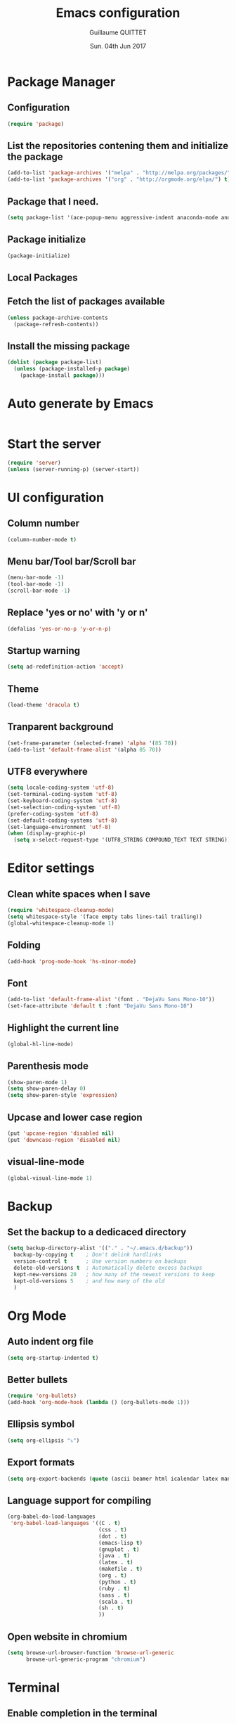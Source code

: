 #+TITLE: Emacs configuration
#+AUTHOR: Guillaume QUITTET
#+EMAIL: guillaume.quittet@gmail.com
#+DATE: Sun. 04th Jun 2017
* Package Manager
** Configuration
#+BEGIN_SRC emacs-lisp
  (require 'package)
#+END_SRC
** List the repositories contening them and initialize the package
#+BEGIN_SRC emacs-lisp
  (add-to-list 'package-archives '("melpa" . "http://melpa.org/packages/"))
  (add-to-list 'package-archives '("org" . "http://orgmode.org/elpa/") t)
#+END_SRC
** Package that I need.
#+BEGIN_SRC emacs-lisp
  (setq package-list '(ace-popup-menu aggressive-indent anaconda-mode android-mode auctex auto-package-update bbdb bm browse-at-remote buffer-move coffee-mode column-marker company company-anaconda company-auctex company-c-headers company-edbi company-emacs-eclim company-jedi company-math company-php company-quickhelp company-restclient company-shell company-web dracula-theme eclim elpy emmet-mode emms expand-region flycheck gist git git-gutter git-link helm helm-projectile htmlize iedit imenu-anywhere impatient-mode jabber js2-mode js-comint json-mode ledger-mode lua-mode magit markdown-mode move-text org org-bullets org-plus-contrib ox-ioslide ox-reveal ox-twbs pdf-tools php-mode plantuml-mode projectile rainbow-delimiters rainbow-mode restclient scss-mode simple-httpd skewer-mode sql-indent sqlplus tabbar tern web-beautify web-mode whitespace-cleanup-mode yasnippet))
#+END_SRC
** Package initialize
#+BEGIN_SRC emacs-lisp
  (package-initialize)
#+END_SRC
** Local Packages
** Fetch the list of packages available
#+BEGIN_SRC emacs-lisp
  (unless package-archive-contents
    (package-refresh-contents))
#+END_SRC
** Install the missing package
#+BEGIN_SRC emacs-lisp
  (dolist (package package-list)
    (unless (package-installed-p package)
      (package-install package)))
#+END_SRC
* Auto generate by Emacs
#+BEGIN_SRC emacs-lisp

#+END_SRC
* Start the server
#+BEGIN_SRC emacs-lisp
  (require 'server)
  (unless (server-running-p) (server-start))
#+END_SRC
* UI configuration
** Column number
#+BEGIN_SRC emacs-lisp
  (column-number-mode t)
#+END_SRC
** Menu bar/Tool bar/Scroll bar
#+BEGIN_SRC emacs-lisp
  (menu-bar-mode -1)
  (tool-bar-mode -1)
  (scroll-bar-mode -1)
#+END_SRC
** Replace 'yes or no' with 'y or n'
#+BEGIN_SRC emacs-lisp
(defalias 'yes-or-no-p 'y-or-n-p)
#+END_SRC
** Startup warning
#+BEGIN_SRC emacs-lisp
  (setq ad-redefinition-action 'accept)
#+END_SRC
** Theme
#+BEGIN_SRC emacs-lisp
  (load-theme 'dracula t)
#+END_SRC
** Tranparent background
#+BEGIN_SRC emacs-lisp
  (set-frame-parameter (selected-frame) 'alpha '(85 70))
  (add-to-list 'default-frame-alist '(alpha 85 70))
#+END_SRC
** UTF8 everywhere
#+BEGIN_SRC emacs-lisp
  (setq locale-coding-system 'utf-8)
  (set-terminal-coding-system 'utf-8)
  (set-keyboard-coding-system 'utf-8)
  (set-selection-coding-system 'utf-8)
  (prefer-coding-system 'utf-8)
  (set-default-coding-systems 'utf-8)
  (set-language-environment 'utf-8)
  (when (display-graphic-p)
    (setq x-select-request-type '(UTF8_STRING COMPOUND_TEXT TEXT STRING)))
#+END_SRC
* Editor settings
** Clean white spaces when I save 
#+BEGIN_SRC emacs-lisp
  (require 'whitespace-cleanup-mode)
  (setq whitespace-style '(face empty tabs lines-tail trailing))
  (global-whitespace-cleanup-mode 1)
#+END_SRC
** Folding
#+BEGIN_SRC emacs-lisp
  (add-hook 'prog-mode-hook 'hs-minor-mode)
#+END_SRC
** Font
#+BEGIN_SRC emacs-lisp
  (add-to-list 'default-frame-alist '(font . "DejaVu Sans Mono-10"))
  (set-face-attribute 'default t :font "DejaVu Sans Mono-10")
#+END_SRC
** Highlight the current line
#+BEGIN_SRC emacs-lisp
  (global-hl-line-mode)
#+END_SRC
** Parenthesis mode
#+BEGIN_SRC emacs-lisp
  (show-paren-mode 1)
  (setq show-paren-delay 0)
  (setq show-paren-style 'expression)
#+END_SRC
** Upcase and lower case region
#+BEGIN_SRC emacs-lisp
  (put 'upcase-region 'disabled nil)
  (put 'downcase-region 'disabled nil)
#+END_SRC
** visual-line-mode
#+BEGIN_SRC emacs-lisp
  (global-visual-line-mode 1)
#+END_SRC
* Backup
** Set the backup to a dedicaced directory
#+BEGIN_SRC emacs-lisp
  (setq backup-directory-alist '(("." . "~/.emacs.d/backup"))
    backup-by-copying t    ; Don't delink hardlinks
    version-control t      ; Use version numbers on backups
    delete-old-versions t  ; Automatically delete excess backups
    kept-new-versions 20   ; how many of the newest versions to keep
    kept-old-versions 5    ; and how many of the old
    )
#+END_SRC
* Org Mode
** Auto indent org file
#+BEGIN_SRC emacs-lisp
  (setq org-startup-indented t)
#+END_SRC
** Better bullets
#+BEGIN_SRC emacs-lisp
  (require 'org-bullets)
  (add-hook 'org-mode-hook (lambda () (org-bullets-mode 1)))
#+END_SRC
** Ellipsis symbol
#+BEGIN_SRC emacs-lisp
  (setq org-ellipsis "⤵")
#+END_SRC
** Export formats
#+BEGIN_SRC emacs-lisp
  (setq org-export-backends (quote (ascii beamer html icalendar latex man md org texinfo)))
#+END_SRC
** Language support for compiling
#+BEGIN_SRC emacs-lisp
  (org-babel-do-load-languages
   'org-babel-load-languages '((C . t)
                               (css . t)
                               (dot . t)
                               (emacs-lisp t)
                               (gnuplot . t)
                               (java . t)
                               (latex . t)
                               (makefile . t)
                               (org . t)
                               (python . t)
                               (ruby . t)
                               (sass . t)
                               (scala . t)
                               (sh . t)
                               ))
#+END_SRC
** Open website in chromium
#+BEGIN_SRC emacs-lisp
  (setq browse-url-browser-function 'browse-url-generic
        browse-url-generic-program "chromium")
#+END_SRC	
* Terminal
** Enable completion in the terminal
#+BEGIN_SRC emacs-lisp
  (add-hook 'term-mode-hook (lambda()
          (setq yas-dont-activate t)))
#+END_SRC
* Plugins configuration
** Ace popup menu
#+BEGIN_SRC emacs-lisp
  (ace-popup-menu-mode 1)
  (setq ace-popup-menu-show-pane-header t)
#+END_SRC
** Aggressive indent: Keep code always indented
#+BEGIN_SRC emacs-lisp
  (global-aggressive-indent-mode 1)
  (add-to-list 'aggressive-indent-excluded-modes 'html-mode)
#+END_SRC
** Anaconda: Python IDE
#+BEGIN_SRC emacs-lisp
  (require 'anaconda-mode)
  (add-hook 'python-mode-hook 'anaconda-mode)
  (setq python-shell-interpreter "/usr/bin/python2")
#+END_SRC
** Android
#+BEGIN_SRC emacs-lisp
  (require 'android-mode)
  (setq android-mode-sdk-dir '"/opt/android-sdk")
#+END_SRC
** Auto package update
#+BEGIN_SRC emacs-lisp
  (require 'auto-package-update)
  (auto-package-update-maybe)
  (auto-package-update-at-time "21:00")
  (setq auto-package-update-interval 1)
  (setq auto-package-update-delete-old-versions t)
  (add-hook 'auto-package-update-before-hook
            (lambda () (message "I will update my packages now.")))
#+END_SRC
** Autopair
This plugin is replaced by a mode implemented in Emacs.
#+BEGIN_SRC emacs-lisp
  (electric-pair-mode 1)
#+END_SRC
** BM
#+BEGIN_SRC emacs-lisp
  (require 'bm)
#+END_SRC
** Browse at remote: Useful for Git
#+BEGIN_SRC emacs-lisp
  (require 'browse-at-remote)
#+END_SRC
** Column Marker
#+BEGIN_SRC emacs-lisp
  (require 'column-marker)
  (add-hook 'after-init-hook (lambda () (interactive) (column-marker-1 80)))
#+END_SRC
** Company
#+BEGIN_SRC emacs-lisp
  (require 'company)
  (add-hook 'after-init-hook 'global-company-mode)
  (setq company-tooltip-limit 20)                      ; bigger popup window
  (setq company-tooltip-align-annotations 't)          ; align annotations to the right tooltip border
  (setq company-idle-delay .3)                         ; decrease delay before autocompletion popup shows
  (setq company-begin-commands '(self-insert-command)) ; start autocompletion only after typing
#+END_SRC
*** company-anaconda
#+BEGIN_SRC emacs-lisp
  (eval-after-load "company"
    '(add-to-list 'company-backends '(company-anaconda :with company-capf)))
#+END_SRC
*** company-auctex
#+BEGIN_SRC emacs-lisp
  (require 'company-auctex)
  (company-auctex-init)
#+END_SRC
*** company-c-headers
#+BEGIN_SRC emacs-lisp
  (eval-after-load "company"
    '(add-to-list 'company-backends 'company-c-headers))
#+END_SRC
*** company-edbi
#+BEGIN_SRC emacs-lisp
  (add-to-list 'company-backends 'company-edbi)
#+END_SRC
*** company-emacs-eclim
#+BEGIN_SRC emacs-lisp
  (require 'company-emacs-eclim)
  (company-emacs-eclim-setup)
  (setq company-emacs-eclim-ignore-case t)
#+END_SRC
*** company-jedi
#+BEGIN_SRC emacs-lisp
  (defun my/python-mode-hook ()
    (add-to-list 'company-backends 'company-jedi))

  (add-hook 'python-mode-hook 'my/python-mode-hook)
#+END_SRC
*** company-math
#+BEGIN_SRC emacs-lisp
  (add-to-list 'company-backends 'company-math-symbols-unicode)
#+END_SRC
*** company-quickhelp
#+BEGIN_SRC emacs-lisp
  (company-quickhelp-mode 1)
  (setq company-quickhelp-delay nil)
#+END_SRC
*** company-restclient
#+BEGIN_SRC emacs-lisp
  (add-to-list 'company-backends 'company-restclient)
#+END_SRC
*** company-shell
#+BEGIN_SRC emacs-lisp
  (add-to-list 'company-backends 'company-shell)
#+END_SRC
*** company-web
#+BEGIN_SRC emacs-lisp
  (require 'company-web-html)
  (require 'company-web-jade)
  (require 'company-web-slim)
#+END_SRC
** Eclim
#+BEGIN_SRC emacs-lisp
  (require 'eclim)
  (require 'eclimd)
  (setq eclimd-autostart t)
  (add-hook 'java-mode-hook 'eclim-mode)
  (setq eclimd-default-workspace '"~/Documents/Projets/Java/")
  (setq eclim-eclipse-dirs '"/opt/eclipse")
  (setq eclim-executable '"/opt/eclipse/eclim")
  (setq help-at-pt-display-when-idle t)
  (setq help-at-pt-timer-delay 0.1)
  (help-at-pt-set-timer)
#+END_SRC
** Elpy: Python IDE
#+BEGIN_SRC emacs-lisp
  (elpy-enable)
#+END_SRC
** Emmet
#+BEGIN_SRC emacs-lisp
  (require 'emmet-mode)
  (require 'web-mode)
  (add-hook 'sgml-mode-hook 'emmet-mode)
  (add-hook 'css-mode-hook  'emmet-mode)
  (add-hook 'web-mode-hook 'emmet-mode)
#+END_SRC
** EMMS: Emacs Muti Media Server
#+BEGIN_SRC emacs-lisp
  (require 'emms-setup)
  (emms-all)
  (emms-default-players)
#+END_SRC
** EWW
#+BEGIN_SRC emacs-lisp
  (require 'eww)
  (setq eww-download-directory '"~/Téléchargements/")
#+END_SRC
** expand-region
#+BEGIN_SRC emacs-lisp
  (require 'expand-region)
#+END_SRC
** Flycheck
#+BEGIN_SRC emacs-lisp
  (require 'flycheck)
  (global-flycheck-mode)
#+END_SRC
** Flyspell
#+BEGIN_SRC emacs-lisp
  (setq ispell-program-name "hunspell")
  (setq ispell-dictionary "fr_FR")
  (global-set-key
   [f3]
   (lambda ()
     (interactive)
     (ispell-change-dictionary "fr_FR")))
  (global-set-key
   [f4]
   (lambda ()
     (interactive)
     (ispell-change-dictionary "en_US")))
#+END_SRC
** Git gutter
#+BEGIN_SRC emacs-lisp
  (global-git-gutter-mode +1)
#+END_SRC
** Helm
#+BEGIN_SRC emacs-lisp
  (require 'helm-config)
  (require 'helm-projectile)
  (helm-projectile-on)
#+END_SRC
** Iedit
#+BEGIN_SRC emacs-lisp
  (require 'iedit)
#+END_SRC
** Impatient Mode: HTML reload on the fly
Impatient server: *http://localhost:8080/imp*
#+BEGIN_SRC emacs-lisp
  (require 'impatient-mode)
  (add-hook 'web-mode-hook 'httpd-start)
  (add-hook 'web-mode-hook 'impatient-mode)
  (add-hook 'css-mode-hook 'httpd-start)
  (add-hook 'css-mode-hook 'impatient-mode)
#+END_SRC
** JS-Comint
#+BEGIN_SRC emacs-lisp
  (require 'js-comint)
  (setq inferioddr-js-program-command "/usr/bin/java org.mozilla.javascript.tools.shell.Main")
#+END_SRC
** LaTeX
*** Enable LaTeX mode
#+BEGIN_SRC emacs-lisp
  (setq-default Tex-PDF-mode t)
#+END_SRC
*** Run Bibtex with XeLatex
#+BEGIN_SRC emacs-lisp
  (setq TeX-parse-self t)
  (setq TeX-auto-save t)
#+END_SRC
*** Update PDF automaticaly with DocView
#+BEGIN_SRC emacs-lisp
  (add-hook 'doc-view-mode-hook 'auto-revert-mode)
  (add-hook 'TeX-after-compilation-finished-functions #'TeX-revert-document-buffer)
#+END_SRC
*** Configuration
#+BEGIN_SRC emacs-lisp
  (setq TeX-auto-save t)
  (setq TeX-parse-self t)
  (setq-default TeX-engine 'xetex)
  (setq-default TeX-master nil)
  (add-hook 'LaTeX-mode-hook 'LaTeX-math-mode)
  (add-hook 'LaTeX-mode-hook 'auto-fill-mode)
  (add-hook 'LaTeX-mode-hook 'turn-on-reftex)
  (setq reftex-plug-into-AUCTeX t)
#+END_SRC
*** Script command for LaTeX compiling
#+BEGIN_SRC emacs-lisp
  (setq latex-run-command "xelatex -synctex=1 -interaction=nonstopmode --shell-escape")
  (setq LaTeX-command "latex -synctex=1 -interaction=nonstopmode --shell-escape")
#+END_SRC
*** Integrate PDF Tools with Emacs
#+BEGIN_SRC emacs-lisp
  (setq TeX-source-correlate-method (quote synctex))
  (setq TeX-source-correlate-mode t)
  (setq TeX-source-correlate-start-server t)
  (setq TeX-view-program-selection
        (quote
         ((output-pdf "PDF Tools")
          ((output-dvi has-no-display-manager)
           "dvi2tty")
          ((output-dvi style-pstricks)
           "dvips and gv")
          (output-dvi "xdvi")
          (output-(point)df "Evince")
          (output-html "xdg-open"))))
#+END_SRC
** Markdown mode
#+BEGIN_SRC emacs-lisp
  (autoload 'markdown-mode "markdown-mode"
    "Major mode for editing Markdown files" t)
  (add-to-list 'auto-mode-alist '("\\.markdown\\'" . markdown-mode))
  (add-to-list 'auto-mode-alist '("\\.md\\'" . markdown-mode))
#+END_SRC
** Move text
#+BEGIN_SRC emacs-lisp
  (require 'move-text)
  (move-text-default-bindings)
#+END_SRC
** Outline mode
#+BEGIN_SRC emacs-lisp
  (outline-minor-mode 1)
#+END_SRC
** Ox
*** ox-ioslide
#+BEGIN_SRC emacs-lisp
  (require 'ox-ioslide)
  (require 'ox-ioslide-helper)
#+END_SRC
*** ox-reveal
#+BEGIN_SRC emacs-lisp
  (require 'ox-reveal)
#+END_SRC
Fix org-html-fontify-code error
#+BEGIN_SRC emacs-lisp
  (defun org-font-lock-ensure ()
    (font-lock-fontify-buffer))
#+END_SRC
*** ox-twbs
#+BEGIN_SRC emacs-lisp
  (require 'ox-twbs)
#+END_SRC
** PDF-Tools
#+BEGIN_SRC emacs-lisp
  (pdf-tools-install)
#+END_SRC
** Rainbow
#+BEGIN_SRC emacs-lisp
  (require 'rainbow-mode)
  (require 'web-mode)
  (add-hook 'css-mode-hook 'rainbow-mode)
  (add-hook 'web-mode-hook 'rainbow-mode)
#+END_SRC
** Rainbow delimiters
#+BEGIN_SRC emacs-lisp
  (add-hook 'prog-mode-hook #'rainbow-delimiters-mode)
#+END_SRC
** Restclient: Show HTTP request result in XML or JSON
#+BEGIN_SRC emacs-lisp
  (require 'restclient)
#+END_SRC
** Semantic Mode
#+BEGIN_SRC emacs-lisp
  (semantic-mode 1)
#+END_SRC
** Simple HTTPD
#+BEGIN_SRC emacs-lisp
  (require 'simple-httpd)
  (setq httpd-root "/var/www/html")
#+END_SRC
** Skewer Mode
#+BEGIN_SRC emacs-lisp
  (add-hook 'js2-mode-hook 'skewer-mode)
  (add-hook 'css-mode-hook 'skewer-css-mode)
  (add-hook 'html-mode-hook 'skewer-html-mode)
  (add-hook 'web-mode-hook 'skewer-html-mode)
#+END_SRC
** SQL indent
#+BEGIN_SRC emacs-lisp
  (eval-after-load "sql"
    (load-library "sql-indent"))
#+END_SRC
** Tern: Tool for JavaScript
#+BEGIN_SRC emacs-lisp
  (add-hook 'js-mode-hook (lambda () (tern-mode t)))
  (eval-after-load 'tern
    '(progn
       (require 'tern-auto-complete)
       (tern-ac-setup)))
#+END_SRC
** Uniquify: Unique buffer name
#+BEGIN_SRC emacs-lisp
  (setq uniquify-buffer-name-style (quote post-forward))
#+END_SRC
** Web beautify
#+BEGIN_SRC emacs-lisp
  (require 'web-beautify) ;; Not necessary if using ELPA package
  (eval-after-load 'js2-mode
    '(add-hook 'js2-mode-hook
               (lambda ()
                 (add-hook 'before-save-hook 'web-beautify-js-buffer t t))))

  ;; Or if you're using 'js-mode' (a.k.a 'javascript-mode')
  (eval-after-load 'js
    '(add-hook 'js-mode-hook
               (lambda ()
                 (add-hook 'before-save-hook 'web-beautify-js-buffer t t))))

  (eval-after-load 'json-mode
    '(add-hook 'json-mode-hook
               (lambda ()
                 (add-hook 'before-save-hook 'web-beautify-js-buffer t t))))

  (eval-after-load 'sgml-mode
    '(add-hook 'html-mode-hook
               (lambda ()
                 (add-hook 'before-save-hook 'web-beautify-html-buffer t t))))

  (eval-after-load 'web-mode
    '(add-hook 'web-mode-hook
               (lambda ()
                 (add-hook 'before-save-hook 'web-beautify-html-buffer t t))))

  (eval-after-load 'css-mode
    '(add-hook 'css-mode-hook
               (lambda ()
                 (add-hook 'before-save-hook 'web-beautify-css-buffer t t))))
#+END_SRC
** Web Mode
#+BEGIN_SRC emacs-lisp
  (require 'web-mode)
  (add-to-list 'auto-mode-alist '("\\.phtml\\'" . web-mode))
  (add-to-list 'auto-mode-alist '("\\.tpl\\.php\\'" . web-mode))
  (add-to-list 'auto-mode-alist '("\\.[agj]sp\\'" . web-mode))
  (add-to-list 'auto-mode-alist '("\\.as[cp]x\\'" . web-mode))
  (add-to-list 'auto-mode-alist '("\\.erb\\'" . web-mode))
  (add-to-list 'auto-mode-alist '("\\.mustache\\'" . web-mode))
  (add-to-list 'auto-mode-alist '("\\.djhtml\\'" . web-mode))
  (add-to-list 'auto-mode-alist '("\\.html?\\'" . web-mode))
#+END_SRC
** Winner mode
#+BEGIN_SRC emacs-lisp
  (when (fboundp 'winner-mode)
        (winner-mode 1))
#+END_SRC
** YASNIPPET
#+BEGIN_SRC emacs-lisp
  (require 'yasnippet)
  (yas-global-mode 1)
#+END_SRC
* Keybinding
** BM
#+BEGIN_SRC emacs-lisp
  (global-set-key (kbd "<C-f2>") 'bm-toggle)
  (global-set-key (kbd "<f2>")   'bm-next)
  (global-set-key (kbd "<S-f2>") 'bm-previous)
#+END_SRC
** Browse at remote: Useful for Git
#+BEGIN_SRC emacs-lisp
    (global-set-key (kbd "C-c g g") 'browse-at-remote)
#+END_SRC
** Buffer Move
#+BEGIN_SRC emacs-lisp
  (require 'buffer-move)
  (global-set-key (kbd "<C-S-up>")     'buf-move-up)
  (global-set-key (kbd "<C-S-down>")   'buf-move-down)
  (global-set-key (kbd "<C-S-left>")   'buf-move-left)
  (global-set-key (kbd "<C-S-right>")  'buf-move-right)
#+END_SRC
** Company
*** company-quickhelp
#+BEGIN_SRC emacs-lisp
  (eval-after-load 'company
    '(define-key company-active-map (kbd "M-h") #'company-quickhelp-manual-begin))
#+END_SRC
*** company-web
#+BEGIN_SRC emacs-lisp
  (global-set-key (kbd "C-c /") 'company-files)        ; Force complete file names on "C-c /" key
#+END_SRC
** EMMS: Emacs Multi Media Server
#+BEGIN_SRC emacs-lisp
  (global-set-key (kbd "C-c e SPC") 'emms-pause)
  (global-set-key (kbd "C-c e k") 'emms-stop)
  (global-set-key (kbd "C-c e n") 'emms-next)
  (global-set-key (kbd "C-c e p") 'emms-previous)
  (global-set-key (kbd "C-c e +") 'emms-seek-forward)
  (global-set-key (kbd "C-c e -") 'emms-seek-backward)
  (global-set-key (kbd "C-c e s") 'emms-toggle-random-playlist)
  (global-set-key (kbd "C-c e r t") 'emms-toggle-repeat-track)
  (global-set-key (kbd "C-c e r p") 'emms-toggle-repeat-playlist)
#+END_SRC
** expand-region
#+BEGIN_SRC emacs-lisp
  (global-set-key (kbd "M-i") 'er/expand-region)
#+END_SRC
** Helm
#+BEGIN_SRC emacs-lisp
  (global-set-key (kbd "M-x") 'helm-M-x)
#+END_SRC
** IMenu
#+BEGIN_SRC emacs-lisp
  (global-set-key (kbd "C-.") #'imenu-anywhere)
#+END_SRC
** JS-Comint
#+BEGIN_SRC emacs-lisp
  (add-hook 'js2-mode-hook '(lambda () 
                              (local-set-key "\C-x\C-e" 'js-send-last-sexp)
                              (local-set-key "\C-\M-x" 'js-send-last-sexp-and-go)
                              (local-set-key "\C-cb" 'js-send-buffer)
                              (local-set-key "\C-c\C-b" 'js-send-buffer-and-go)
                              (local-set-key "\C-cl" 'js-load-file-and-go)
                              ))
#+END_SRC
** Multi cursors
#+BEGIN_SRC emacs-lisp
    (global-set-key (kbd "C-S-c C-S-c") 'mc/edit-lines)
    (global-set-key (kbd "C->") 'mc/mark-next-like-this)
    (global-set-key (kbd "C-<") 'mc/mark-previous-like-this)
    (global-set-key (kbd "C-c C-<") 'mc/mark-all-like-this)
    (global-set-key (kbd "C-S-<mouse-1>") 'mc/add-cursor-on-click)
#+END_SRC
** ORG Mode
#+BEGIN_SRC emacs-lisp
  (global-set-key (kbd "C-c l") 'org-store-link)
  (global-set-key (kbd "C-c a") 'org-agenda)
  (global-set-key (kbd "C-c b") 'org-iswitchb)
#+END_SRC
** Web beautify
#+BEGIN_SRC emacs-lisp
  (eval-after-load 'js2-mode
    '(define-key js2-mode-map (kbd "C-c b") 'web-beautify-js))
  ;; Or if you're using 'js-mode' (a.k.a 'javascript-mode')
  (eval-after-load 'js
    '(define-key js-mode-map (kbd "C-c b") 'web-beautify-js))

  (eval-after-load 'json-mode
    '(define-key json-mode-map (kbd "C-c b") 'web-beautify-js))

  (eval-after-load 'sgml-mode
    '(define-key html-mode-map (kbd "C-c b") 'web-beautify-html))

  (eval-after-load 'web-mode
    '(define-key web-mode-map (kbd "C-c b") 'web-beautify-html))

  (eval-after-load 'css-mode
    '(define-key css-mode-map (kbd "C-c b") 'web-beautify-css))
#+END_SRC
#+BEGIN_SRC emacs-lisp
  (setq send-mail-function 'smtpmail-send-it
	smtpmail-smtp-server  "smtp.gmail.com"
	smtpmail-stream-type  'ssl
	smtpmail-smtp-service 465)
#+END_SRC
* Functions
